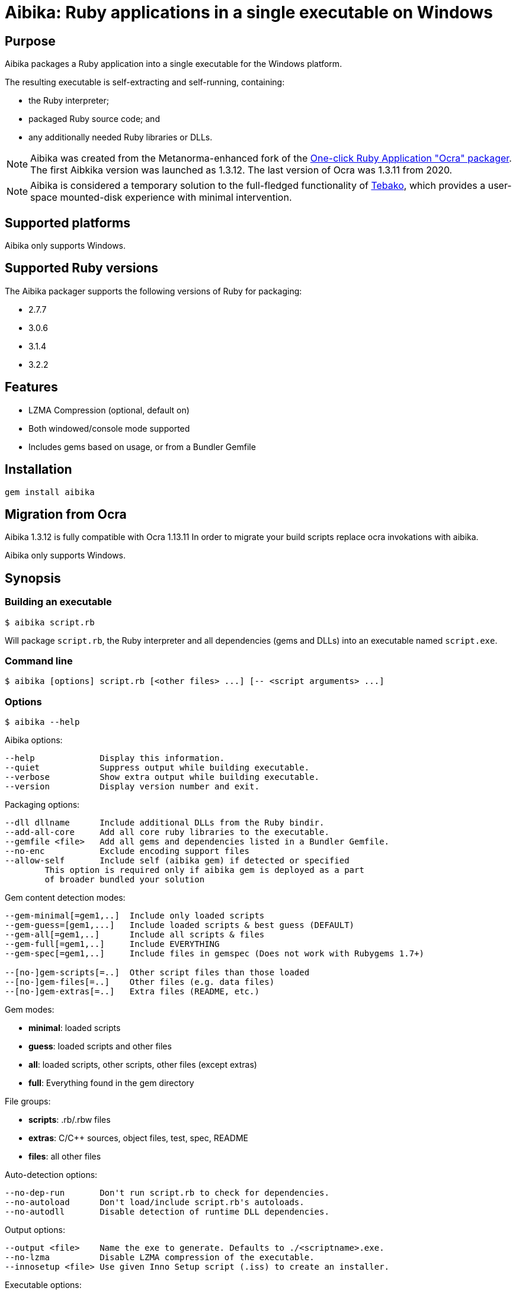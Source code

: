 = Aibika: Ruby applications in a single executable on Windows

== Purpose

Aibika packages a Ruby application into a single executable for the Windows
platform.

The resulting executable is self-extracting and self-running, containing:

* the Ruby interpreter;
* packaged Ruby source code; and
* any additionally needed Ruby libraries or DLLs.

NOTE: Aibika was created from the Metanorma-enhanced fork of the
https://github.com/larsch/ocra[One-click Ruby Application "Ocra" packager].
The first Aibkika version was launched as 1.3.12. The last version of Ocra
was 1.3.11 from 2020.

NOTE: Aibika is considered a temporary solution to the full-fledged
functionality of https://github.com/tamatebako/tebako[Tebako], which provides a
user-space mounted-disk experience with minimal intervention.


== Supported platforms

Aibika only supports Windows.


== Supported Ruby versions

The Aibika packager supports the following versions of Ruby for packaging:

* 2.7.7
* 3.0.6
* 3.1.4
* 3.2.2


== Features

* LZMA Compression (optional, default on)
* Both windowed/console mode supported
* Includes gems based on usage, or from a Bundler Gemfile


== Installation

[source,sh]
----
gem install aibika
----

// Stand-alone version: Get abika.rb from
// https://github.com/tamatebako/aibika/releases/
// Requires nothing but a working Ruby installation on Windows.

== Migration from Ocra

Aibika 1.3.12 is fully compatible with Ocra 1.13.11
In order to migrate your build scripts replace ocra invokations with aibika.

Aibika only supports Windows.

== Synopsis

=== Building an executable

[source,sh]
----
$ aibika script.rb
----

Will package `script.rb`, the Ruby interpreter and all
dependencies (gems and DLLs) into an executable named
`script.exe`.

=== Command line

[source,sh]
----
$ aibika [options] script.rb [<other files> ...] [-- <script arguments> ...]
----

=== Options

[source,sh]
----
$ aibika --help
----

Aibika options:

[source]
----
--help             Display this information.
--quiet            Suppress output while building executable.
--verbose          Show extra output while building executable.
--version          Display version number and exit.
----

Packaging options:

[source]
----
--dll dllname      Include additional DLLs from the Ruby bindir.
--add-all-core     Add all core ruby libraries to the executable.
--gemfile <file>   Add all gems and dependencies listed in a Bundler Gemfile.
--no-enc           Exclude encoding support files
--allow-self       Include self (aibika gem) if detected or specified
        This option is required only if aibika gem is deployed as a part
        of broader bundled your solution
----

Gem content detection modes:

[source]
----
--gem-minimal[=gem1,..]  Include only loaded scripts
--gem-guess=[gem1,...]   Include loaded scripts & best guess (DEFAULT)
--gem-all[=gem1,..]      Include all scripts & files
--gem-full[=gem1,..]     Include EVERYTHING
--gem-spec[=gem1,..]     Include files in gemspec (Does not work with Rubygems 1.7+)

--[no-]gem-scripts[=..]  Other script files than those loaded
--[no-]gem-files[=..]    Other files (e.g. data files)
--[no-]gem-extras[=..]   Extra files (README, etc.)
----

Gem modes:

* *minimal*: loaded scripts
* *guess*: loaded scripts and other files
* *all*: loaded scripts, other scripts, other files (except extras)
* *full*: Everything found in the gem directory

File groups:

* *scripts*: .rb/.rbw files
* *extras*: C/C++ sources, object files, test, spec, README
* *files*: all other files

Auto-detection options:

----
--no-dep-run       Don't run script.rb to check for dependencies.
--no-autoload      Don't load/include script.rb's autoloads.
--no-autodll       Disable detection of runtime DLL dependencies.
----

Output options:

----
--output <file>    Name the exe to generate. Defaults to ./<scriptname>.exe.
--no-lzma          Disable LZMA compression of the executable.
--innosetup <file> Use given Inno Setup script (.iss) to create an installer.
----

Executable options:

----
--windows          Force Windows application (rubyw.exe)
--console          Force console application (ruby.exe)
--chdir-first      When exe starts, change working directory to app dir.
--icon <ico>       Replace icon with a custom one.
--debug            Executable will be verbose.
--debug-extract    Executable will unpack to local dir and not delete after.
----


=== Compilation

* Aibika will load your script (using `Kernel#load`) and build
  the executable when it exits.

* Your program should 'require' all necessary files when invoked without
  arguments, so Aibika can detect all dependencies.

* DLLs are detected automatically but only those located in your Ruby
  installation are included.

* .rb files will become console applications. .rbw files will become
  windowed application (without a console window popping
  up). Alternatively, use the `--console` or
  `--windows` options.

=== Running your application

* The 'current working directory' is not changed by Aibika when running
  your application. You must change to the installation or temporary
  directory yourself. See also below.
* When the application is running, the `AIBIKA_EXECUTABLE` environment
  variable points to the .exe (with full path).
* The temporary location of the script can be obtained by inspected
  the `$0` variable.
* Aibika does not set up the include path. Use `$:.unshift File.dirname($0)`
  at the start of your script if you need to `require` additional source files
  from the same directory as your main script.

=== Pitfalls

* Avoid modifying load paths at run time. Specify load paths using -I
  or `RUBYLIB` if you must, but don't expect Aibika to preserve them for
  runtime. Aibika may pack sources into other directories than you
  expect.
* If you use `.rbw` files or the `--windows` option, then check
  that your application works with `rubyw.exe` before trying with Aibika.
* Avoid absolute paths in your code and when invoking Aibika.

== Requirements

* Windows
* Working Ruby installation.
* MinGW Installation (when working with the source code only)

=== Stand-alone version

Get aibikasa.rb from http://rubyforge.org/frs/?group_id=8185. Requires
nothing but a working Ruby installation on Windows.

== Technical details

Aibika first runs the target script in order to detect any files that
are loaded and used at runtime (Using `Kernel#require` and
`Kernel#load`).

Aibika embeds everything needed to run a Ruby script into a single
executable file. The file contains the .exe stub which is compiled
from C-code, and a custom opcode format containing instructions to
create directories, save files, set environment variables and run
programs. The Aibika script generates this executable and the
instructions to be run when it is launched.

When executed, the Aibika stub extracts the Ruby interpreter and your
scripts into a temporary directory. The directory will contains the
same directory layout as your Ruby installation. The source files for
your application will be put in the 'src' subdirectory.

=== Libraries

Any code that is loaded through `Kernel#require` when your
script is executed will be included in the Aibika
executable. Conditionally loaded code will not be loaded and included
in the executable unless the code is actually run when Aibika invokes
your script. Otherwise, Aibika won't know about it and will not include
the source files.

RubyGems are handled specially. Whenever a file from a Gem is
detected, Aibika will attempt to include all the required files from
that specific Gem, expect some unlikely needed files such as readme's
and other documentation. This behaviour can be controlled by using the
`--gem-*` options. Behaviour can be changed for all gems or specific
gems using `--gem-*=gemname`.

Libraries found in non-standard path (for example, if you invoke Aibika
with `ruby -I some/path`) will be placed into the site `dir`
(`lib/ruby/site_ruby`). Avoid changing `$LOAD_PATH` or
`$:` from your script to include paths outside your source
tree, since Aibika may place the files elsewhere when extracted into the
temporary directory.

In case your script (or any of its dependencies) sets up autoloaded
module using `Kernel#autoload`, Aibika will automatically try to
load them to ensure that they are all included in the
executable. Modules that doesn't exist will be ignored (a warning will
be logged).

Dynamic link libraries (`.dll` files, for example `WxWidgets`, or other
source files) will be detected and included by Aibika.

=== Including libraries non-automatically

If an application or framework is complicated enough that it tends
to confuse Aibika's automatic dependency resolution, then you can
use other means to specify what needs to be packaged with your app.

To disable automatic dependency resolution, use the `--no-dep-run`
option; with it, Aibika will skip executing your program during the
build process. This on the other hand requires using `--gem-full` option
(see more below); otherwise Aibika will not include all the necessary
files for the gems.

You will also probably need to use the `--add-all-core` option to
include the Ruby core libraries.

If your app uses gems, then you can specify them in a
Bundler Gemfile, then use the --gemfile
option to supply it to Aibika. Aibika will automatically include all
gems specified, and all their dependencies.

NOTE: This assumes that the gems are installed in your system,
*not* locally packaged inside the app directory by "bundle package".

These options are particularly useful for packaging Rails
applications.  For example, to package a Rails 3 app in the
directory "someapp" and create an exe named "someapp.exe", without
actually running the app during the build, you could use the
following command:

[source,sh]
----
$ aibika someapp/script/rails someapp --output someapp.exe --add-all-core \
    --gemfile someapp/Gemfile --no-dep-run --gem-full --chdir-first -- server
----

Note the space between `--` and `server`! It's important; `server` is
an argument to be passed to rails when the script is ran.

Rails 2 apps can be packaged similarly, though you will have to
integrate them with Bundler first.

=== Gem handling

By default, Aibika includes all scripts that are loaded by your script
when it is run before packaging. Aibika detects which gems are using and
includes any additional non-script files from those gems, except
trivial files such as C/C++ source code, object files, READMEs, unit
tests, specs, etc.

This behaviour can be changed by using the --gem-* options. There are
four possible modes:

* *minimal*: Include only loaded scripts
* *guess*: Include loaded scripts and important files (DEFAULT)
* *all*: Include all scripts and important files
* *full*: Include all files

If you find that files are missing from the resulting executable, try
first with `--gem-all=gemname` for the gem that is missing, and if that
does not work, try `--gem-full=gemname`. The paranoid can use `--gem-full`
to include all files for all required gems.

=== Creating an installer for your application

To make your application start up quicker, or to allow it to
keep files in its application directory between runs, or if
you just want to make your program seem more like a "regular"
Windows application, you can have Aibika generate an installer
for your app with the free Inno Setup software.

You will first have to download and install Inno Setup 5 or
later, and also add its directory to your `PATH` (so that Aibika
can find the ISCC compiler program). Once you've done that,
you can use the `--innosetup` option to Aibika to supply an
Inno Setup script. Do not add any `[Files]` or `[Dirs]` sections
to the script; Aibika will figure those out itself.

To continue the Rails example above, let's package the Rails 3
app into an installer. Save the following as `someapp.iss`:

[source,toml]
----
[Setup]
AppName=SomeApp
AppVersion=0.1
DefaultDirName={pf}\SomeApp
DefaultGroupName=SomeApp
OutputBaseFilename=SomeAppInstaller

[Icons]
Name: "{group}\SomeApp"; Filename: "{app}\someapp.exe"
Name: "{group}\Uninstall SomeApp"; Filename: "{uninstallexe}"
----

Then run this command:

[source,sh]
----
$ aibika someapp/script/rails someapp --output someapp.exe --add-all-core \
    --gemfile someapp/Gemfile --no-dep-run --gem-full --chdir-first --no-lzma \
    --innosetup someapp.iss -- server
----

If all goes well, a file named "SomeAppInstaller.exe" will be placed
into the Output directory.

=== Environment variables

Aibika executables clear the `RUBYLIB` environment variable before your
script is launched. This is done to ensure that your script does not
use load paths from the end user's Ruby installation.

Aibika executables set the `RUBYOPT` environment variable to the value it
had when you invoked Aibika. For example, if you had `"RUBYOPT=rubygems"`
on your build PC, Aibika ensures that it is also set on PC's running the
executables.

Aibika executables set `OCRA_EXECUTABLE` to the full path of the
executable, for example:

[source,rb]
----
ENV["AIBIKA_EXECUTABLE"] # => C:\Program Files\MyApp\MyApp.exe
----

=== Working directory

The Aibika executable does not change the working directory when it is
launched, unless you use the `--chdir-first` option.

You should not assume that the current working directory when invoking
an executable built with .exe is the location of the source script. It
can be the directory where the executable is placed (when invoked
through the Windows Explorer), the users' current working directory
(when invoking from the Command Prompt), or even
`C:\\WINDOWS\\SYSTEM32` when the executable is invoked through
a file association.

With the `--chdir-first` option, the working directory will
always be the common parent directory of your source files. This
should be fine for most applications. However, if your application
is designed to run from the command line and take filenames as
arguments, then you cannot use this option.

If you wish to maintain the user's working directory, but need to
`require` additional Ruby scripts from the source directory, you can
add the following line to your script:

[source,rb]
----
$LOAD_PATH.unshift File.dirname($0)
----

=== Load path mangling

Adding paths to `$LOAD_PATH` or `$:` at runtime is not
recommended. Adding relative load paths depends on the working
directory being the same as where the script is located (See
above). If you have additional library files in directories below the
directory containing your source script you can use this idiom:

[source,rb]
----
$LOAD_PATH.unshift File.join(File.dirname($0), 'path/to/script')
----

=== Detecting

You can detect whether Aibika is currently building your script by
looking for the 'Aibika' constant. If it is defined, Aibika is currently
building the executable from your script. For example, you can use
this to avoid opening a GUI window when compiling executables:

[source,rb]
----
app = MyApp.new
app.main_loop unless defined?(Aibika)
----

=== Additional files and resources

You can add additional files to the Aibika executable (for example
images) by appending them to the command line. They should be placed
in the source directory with your main script (or a subdirectory).

[source,sh]
----
$ aibika mainscript.rb someimage.jpeg docs/document.txt
----

This will create the following layout in the temporary directory when
your program is executed:

----
src/mainscript.rb
src/someimage.jpeg
src/docs/document.txt
----

Both files, directories and glob patterns can be specified on the
command line. Files will be added as-is. If a directory is specified,
Aibika will include all files found below that directory.

Glob patterns (See `Dir.glob`) can be used to specify a specific set of files,
for example:

[source,sh]
----
$ aibika script.rb assets/**/*.png
----

=== Command Line Arguments

To pass command line argument to your script (both while building and
when run from the resulting executable), specify them after a
`--` marker. For example:

[source,sh]
----
$ aibika script.rb -- --some-options=value
----

This will pass `--some-options=value` to the script when
build and when running the executable. Any extra argument specified by
the user when invoking the executable will be appended after the
compile-time arguments.

=== Window/Console

By default, Aibika builds console application from `.rb` files and
windowed applications (without console window) from `.rbw` files.

Ruby on Windows provides two executables: `ruby.exe` is a console mode
application and `rubyw.exe` is a windowed application which does not
bring up a console window when launched using the Windows Explorer.
By default, or if the `--console` option is used, Aibika will
use the console runtime (`ruby.exe`). Aibika will automatically select the
windowed runtime when your script has the ".rbw" extension, or if you
specify the `--windows` command line option.

If your application works in console mode but not in windowed mode,
first check if your script works without Aibika using `rubyw.exe`. A
script that prints to standard output (using puts, print etc.) will
eventually cause an exception when run with `rubyw.exe` (when the IO
buffers run full).

You can also try wrapping your script in an exception handler that
logs any errors to a file:

[source,ruby]
----
begin
  # your script here
rescue Exception => e
  File.open("except.log") do |f|
    f.puts e.inspect
    f.puts e.backtrace
  end
end
----


== Credits

Thanks for Igor Pavlov for the LZMA compressor and decompressor. The
source code used was place into Public Domain by Igor Pavlov.

Erik Veenstra for `rubyscript2exe` which provided inspiration.

Dice for the default `.exe` icon (`vit-ruby.ico`,
http://ruby.morphball.net/vit-ruby-ico_en.html)


== License

MIT. See link:LICENSE.md[].


== Trivia: origin of name

Aibika started as a fork of the
https://github.com/larsch/ocra[One-click Ruby Application "Ocra" packager].
"Ocra" happens to be a wordplay on "okra", the plant name, so the name
of the _flower okra_ plant, "aibika" was adopted.

The _flower okra_ is named as it blooms flowers similar to the okra, and refers to the
_https://en.wikipedia.org/wiki/Abelmoschus_manihot[Abelmoschus manihot]_ plant.
_Aibika_ refers to the Spanish name of the flower okra.

Aibika, called トロロアオイ (黄蜀葵, tororoaoi), is a key ingredient to the
creation of Washi (和紙, Japanese paper).

Japanese paper is thin, durable and long-lasting because of its use of aibika.
In the manufacturing of Japanese paper, mucus extracted from the root of aibika
is used to uniformize the spread of fibers. Without this mucus in the
solution, fibers will quickly get excluded from the solution, resulting in
fibers not scattered evenly.
